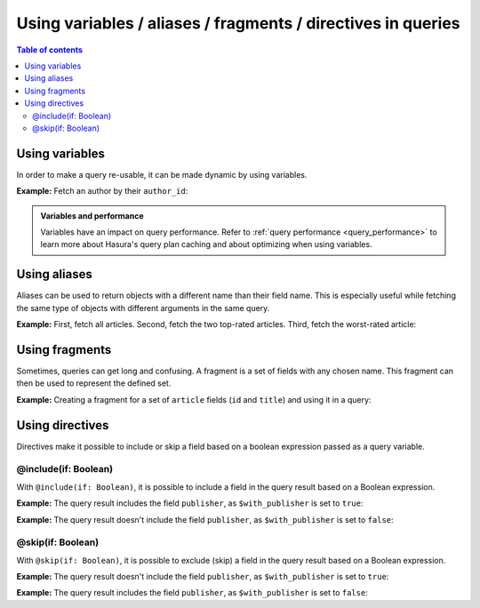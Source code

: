 .. meta::
   :description: Use variables, aliases, fragments and directives in Hasura queries
   :keywords: hasura, docs, query, variable, alias, fragment, directive

.. _variables_aliases_fragments_directives:

Using variables / aliases / fragments / directives in queries
=============================================================

.. contents:: Table of contents
  :backlinks: none
  :depth: 2
  :local:

Using variables
---------------

In order to make a query re-usable, it can be made dynamic by using variables.

**Example:** Fetch an author by their ``author_id``:

.. rst-class:: api_tabs
.. tabs::

  .. tab:: Via console

    .. graphiql::
      :view_only:
      :query:
        query getArticles($author_id: Int!) {
          articles(
            where: { author_id: { _eq: $author_id } }
          ) {
            id
            title
          }
        }
      :response:
        {
          "data": {
            "articles": [
              {
                "id": 15,
                "title": "How to climb Mount Everest"
              },
              {
                "id": 6,
                "title": "How to be successful on broadway"
              }
            ]
          }
        }
      :variables:
        {
          "author_id": 1
        }

  .. tab:: Via API

    .. code-block:: http

      POST /v1/graphql HTTP/1.1
      Content-Type: application/json
      X-Hasura-Role: admin

      {
          "query": "query getArticles($author_id: Int!) { articles(where: { author_id: { _eq: $author_id } }) { id title }}",
          "variables": {
              "author_id": 1
          }
      }

.. admonition:: Variables and performance

  Variables have an impact on query performance. Refer to :ref:`query performance <query_performance>` to learn more about Hasura's query plan caching and about optimizing when using variables.

Using aliases
-------------

Aliases can be used to return objects with a different name than their field name. This is especially useful while
fetching the same type of objects with different arguments in the same query.

**Example:** First, fetch all articles. Second, fetch the two top-rated articles. Third, fetch the worst-rated article:

.. rst-class:: api_tabs
.. tabs::

  .. tab:: Via console

    .. graphiql::
      :view_only:
      :query:
        query getArticles {
          articles {
            title
            rating
          }
          topTwoArticles: articles(
            order_by: {rating: desc},
            limit: 2
          ) {
            title
            rating
          }
          worstArticle: articles(
            order_by: {rating: asc},
            limit: 1
          ) {
            title
            rating
          }
        }
      :response:
        {
          "data": {
            "articles": [
              {
                "title": "How to climb Mount Everest",
                "rating": 4
              },
              {
                "title": "How to be successful on broadway",
                "rating": 20
              },
              {
                "title": "How to make fajitas",
                "rating": 6
              }
            ],
            "topTwoArticles": [
              {
                "title": "How to be successful on broadway",
                "rating": 20
              },
              {
                "title": "How to make fajitas",
                "rating": 6
              }
            ],
            "worstArticle": [
              {
                "title": "How to climb Mount Everest",
                "rating": 4
              }
            ]
          }
        }

  .. tab:: Via API

    .. code-block:: http

      POST /v1/graphql HTTP/1.1
      Content-Type: application/json
      X-Hasura-Role: admin

      {
          "query": "query getArticles { articles { title rating } topTwoArticles: articles(order_by: {rating: desc}, limit: 2) { title rating } worstArticle: articles(order_by: {rating: asc}, limit: 1) { title rating }}"
      }

Using fragments
---------------

Sometimes, queries can get long and confusing. A fragment is a set of fields with any chosen name. This fragment
can then be used to represent the defined set.

**Example:** Creating a fragment for a set of ``article`` fields (``id`` and ``title``) and using it in a query:

.. rst-class:: api_tabs
.. tabs::

  .. tab:: Via console

    .. graphiql::
      :view_only:
      :query:
        fragment articleFields on articles {
          id
          title
        }
        query getArticles {
          articles {
            ...articleFields
          }
          topTwoArticles: articles(
            order_by: {rating: desc},
            limit: 2
          ) {
            ...articleFields
          }
        }
      :response:
        {
          "data": {
            "articles": [
              {
                "id": 3,
                "title": "How to make fajitas"
              },
              {
                "id": 15,
                "title": "How to climb Mount Everest"
              },
              {
                "id": 6,
                "title": "How to be successful on broadway"
              }
            ],
            "topTwoArticles": [
              {
                "id": 6,
                "title": "How to be successful on broadway"
              },
              {
                "id": 3,
                "title": "How to make fajitas"
              }
            ]
          }
        }

  .. tab:: Via API

    .. code-block:: http

      POST /v1/graphql HTTP/1.1
      Content-Type: application/json
      X-Hasura-Role: admin

      {
          "query": "fragment articleFields on articles { id title } query getArticles { articles { ...articleFields } topTwoArticles: articles(order_by: { rating: desc }, limit: 2) { ...articleFields }}"
      }

Using directives
----------------

Directives make it possible to include or skip a field based on a boolean expression passed as a query
variable.

@include(if: Boolean)
^^^^^^^^^^^^^^^^^^^^^

With ``@include(if: Boolean)``, it is possible to include a field in the query result based on a Boolean expression.

**Example:** The query result includes the field ``publisher``, as ``$with_publisher`` is set to ``true``:

.. rst-class:: api_tabs
.. tabs::

  .. tab:: Via console

    .. graphiql::
      :view_only:
      :query:
        query getArticles($with_publisher: Boolean!) {
          articles {
            title
            publisher @include(if: $with_publisher)
          }
        }
      :response:
        {
          "data": {
            "articles": [
              {
                "title": "How to climb Mount Everest",
                "publisher": "Mountain World"
              },
              {
                "title": "How to be successful on broadway",
                "publisher": "Broadway World"
              },
              {
                "title": "How to make fajitas",
                "publisher": "Fajita World"
              }
            ]
          }
        }
      :variables:
        {
          "with_publisher": true
        }

  .. tab:: Via API

    .. code-block:: http

      POST /v1/graphql HTTP/1.1
      Content-Type: application/json
      X-Hasura-Role: admin

      {
          "query": "query getArticles($with_publisher: Boolean!) { articles { title publisher @include(if: $with_publisher)}}",
          "variables": {
              "with_publisher": true
          }
      }

**Example:** The query result doesn't include the field ``publisher``, as ``$with_publisher`` is set to ``false``:

.. rst-class:: api_tabs
.. tabs::

  .. tab:: Via console

    .. graphiql::
      :view_only:
      :query:
        query getArticles($with_publisher: Boolean!) {
          articles {
            title
            publisher @include(if: $with_publisher)
          }
        }
      :response:
        {
          "data": {
            "articles": [
              {
                "title": "How to climb Mount Everest"
              },
              {
                "title": "How to be successful on broadway"
              },
              {
                "title": "How to make fajitas"
              }
            ]
          }
        }
      :variables:
        {
          "with_publisher": false
        }

  .. tab:: Via API

    .. code-block:: http

      POST /v1/graphql HTTP/1.1
      Content-Type: application/json
      X-Hasura-Role: admin

      {
          "query": "query getArticles($with_publisher: Boolean!) { articles { title publisher @include(if: $with_publisher)}}",
          "variables": {
            "with_publisher": false
          }
      }

@skip(if: Boolean)
^^^^^^^^^^^^^^^^^^

With ``@skip(if: Boolean)``, it is possible to exclude (skip) a field in the query result based on a Boolean expression.

**Example:** The query result doesn't include the field ``publisher``, as ``$with_publisher`` is set to ``true``:

.. rst-class:: api_tabs
.. tabs::

  .. tab:: Via console

    .. graphiql::
      :view_only:
      :query:
        query getArticles($with_publisher: Boolean!) {
          articles {
            title
            publisher @skip(if: $with_publisher)
          }
        }
      :response:
        {
          "data": {
            "articles": [
              {
                "title": "How to climb Mount Everest"
              },
              {
                "title": "How to be successful on broadway"
              },
              {
                "title": "How to make fajitas"
              }
            ]
          }
        }
      :variables:
        {
          "with_publisher": true
        }

  .. tab:: Via API

    .. code-block:: http

      POST /v1/graphql HTTP/1.1
      Content-Type: application/json
      X-Hasura-Role: admin

      {
          "query": "query getArticles($with_publisher: Boolean!) { articles { title publisher @skip(if: $with_publisher)}}",
          "variables": {
              "with_publisher": true
          }
      }

**Example:** The query result includes the field ``publisher``, as ``$with_publisher`` is set to ``false``:

.. rst-class:: api_tabs
.. tabs::

  .. tab:: Via console

    .. graphiql::
      :view_only:
      :query:
        query getArticles($with_publisher: Boolean!) {
          articles {
            title
            publisher @skip(if: $with_publisher)
          }
        }
      :response:
        {
          "data": {
            "articles": [
              {
                "title": "How to climb Mount Everest",
                "publisher": "Mountain World"
              },
              {
                "title": "How to be successful on broadway",
                "publisher": "Broadway World"
              },
              {
                "title": "How to make fajitas",
                "publisher": "Fajita World"
              }
            ]
          }
        }
      :variables:
        {
          "with_publisher": false
        }

  .. tab:: Via API

    .. code-block:: http

      POST /v1/graphql HTTP/1.1
      Content-Type: application/json
      X-Hasura-Role: admin

      {
          "query": "query getArticles($with_publisher: Boolean!) { articles { title publisher @skip(if: $with_publisher)}}",
          "variables": {
              "with_publisher": false
          }
      }
